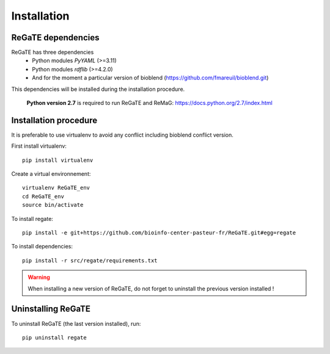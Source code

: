.. ReGaTE Registration of Galaxy Tools in Elixir
 Authors: Olivia Doppelt-Azeroual, Fabien Mareuil
 ReGate is distributed under the terms of the GNU General Public License (GPLv2). 
 See the COPYING file for details.
 ReGaTE documentation master file, created by sphinx-quickstart

.. _installation:


************
Installation
************


ReGaTE dependencies
===================
ReGaTE has three dependencies
 - Python modules *PyYAML* (>=3.11)
 - Python modules *rdflib* (>=4.2.0)
 - And for the moment a particular version of bioblend (https://github.com/fmareuil/bioblend.git)
 
This dependencies will be installed during the installation procedure.
 
 **Python version 2.7** is required to run ReGaTE and ReMaG: https://docs.python.org/2.7/index.html
 

Installation procedure
======================
It is preferable to use virtualenv to avoid any conflict including bioblend conflict version.

First install virtualenv::

    pip install virtualenv

Create a virtual environnement::

    virtualenv ReGaTE_env
    cd ReGaTE_env
    source bin/activate

To install regate::

    pip install -e git+https://github.com/bioinfo-center-pasteur-fr/ReGaTE.git#egg=regate

To install dependencies::

    pip install -r src/regate/requirements.txt


.. warning::
  When installing a new version of ReGaTE, do not forget to uninstall the previous version installed ! 

Uninstalling ReGaTE
========================

To uninstall ReGaTE (the last version installed), run::

    pip uninstall regate

